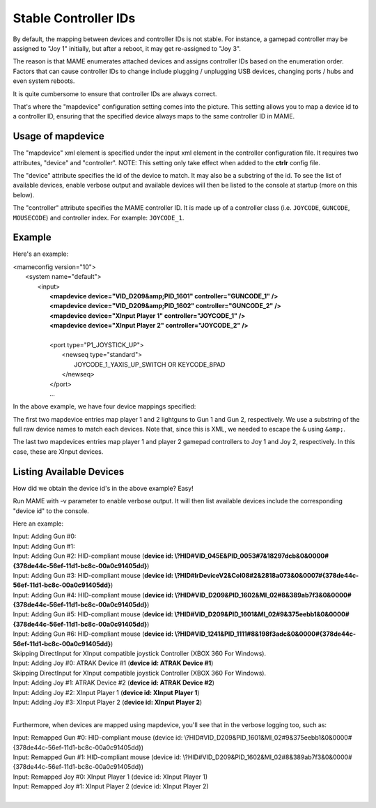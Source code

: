 Stable Controller IDs
===============================

By default, the mapping between devices and controller IDs is not stable. For instance, a gamepad controller may be assigned to "Joy 1" initially, but after a reboot, it may get re-assigned to "Joy 3".

The reason is that MAME enumerates attached devices and assigns controller IDs based on the enumeration order. Factors that can cause controller IDs to change include plugging / unplugging USB devices, changing ports / hubs and even system reboots.

It is quite cumbersome to ensure that controller IDs are always correct.

That's where the "mapdevice" configuration setting comes into the picture. This setting allows you to map a device id to a controller ID, ensuring that the specified device always maps to the same controller ID in MAME.

Usage of mapdevice
------------------
The "mapdevice" xml element is specified under the input xml element in the controller configuration file. It requires two attributes, "device" and "controller".
NOTE: This setting only take effect when added to the **ctrlr** config file.

The "device" attribute specifies the id of the device to match. It may also be a substring of the id. To see the list of available devices, enable verbose output and available devices will then be listed to the console at startup (more on this below).

The "controller" attribute specifies the MAME controller ID. It is made up of a controller class (i.e. ``JOYCODE``, ``GUNCODE``, ``MOUSECODE``) and controller index. For example: ``JOYCODE_1``.

Example
-------
Here's an example:

|       <mameconfig version="10">
|           <system name="default">
|               <input>
|                   **<mapdevice device="VID_D209&amp;PID_1601" controller="GUNCODE_1" />**
|                   **<mapdevice device="VID_D209&amp;PID_1602" controller="GUNCODE_2" />**
|                   **<mapdevice device="XInput Player 1" controller="JOYCODE_1" />**
|                   **<mapdevice device="XInput Player 2" controller="JOYCODE_2" />**
|
|                   <port type="P1_JOYSTICK_UP">
|                       <newseq type="standard">
|                           JOYCODE_1_YAXIS_UP_SWITCH OR KEYCODE_8PAD
|                       </newseq>
|                   </port>
|                   ...


In the above example, we have four device mappings specified:

The first two mapdevice entries map player 1 and 2 lightguns to Gun 1 and Gun 2, respectively. We use a substring of the full raw device names to match each devices. Note that, since this is XML, we needed to escape the ``&`` using ``&amp;``.

The last two mapdevices entries map player 1 and player 2 gamepad controllers to Joy 1 and Joy 2, respectively. In this case, these are XInput devices.

Listing Available Devices
-------------------------
How did we obtain the device id's in the above example? Easy!

Run MAME with -v parameter to enable verbose output. It will then list available devices include the corresponding "device id" to the console.

Here an example:

|     Input: Adding Gun #0:
|     Input: Adding Gun #1:
|     Input: Adding Gun #2: HID-compliant mouse (**device id: \\?\HID#VID_045E&PID_0053#7&18297dcb&0&0000#{378de44c-56ef-11d1-bc8c-00a0c91405dd}**)
|     Input: Adding Gun #3: HID-compliant mouse (**device id: \\?\HID#IrDeviceV2&Col08#2&2818a073&0&0007#{378de44c-56ef-11d1-bc8c-00a0c91405dd}**)
|     Input: Adding Gun #4: HID-compliant mouse (**device id: \\?\HID#VID_D209&PID_1602&MI_02#8&389ab7f3&0&0000#{378de44c-56ef-11d1-bc8c-00a0c91405dd}**)
|     Input: Adding Gun #5: HID-compliant mouse (**device id: \\?\HID#VID_D209&PID_1601&MI_02#9&375eebb1&0&0000#{378de44c-56ef-11d1-bc8c-00a0c91405dd}**)
|     Input: Adding Gun #6: HID-compliant mouse (**device id: \\?\HID#VID_1241&PID_1111#8&198f3adc&0&0000#{378de44c-56ef-11d1-bc8c-00a0c91405dd}**)
|     Skipping DirectInput for XInput compatible joystick Controller (XBOX 360 For Windows).
|     Input: Adding Joy #0: ATRAK Device #1 (**device id: ATRAK Device #1**)
|     Skipping DirectInput for XInput compatible joystick Controller (XBOX 360 For Windows).
|     Input: Adding Joy #1: ATRAK Device #2 (**device id: ATRAK Device #2**)
|     Input: Adding Joy #2: XInput Player 1 (**device id: XInput Player 1**)
|     Input: Adding Joy #3: XInput Player 2 (**device id: XInput Player 2**)
|

Furthermore, when devices are mapped using mapdevice, you'll see that in the verbose logging too, such as:

|     Input: Remapped Gun #0: HID-compliant mouse (device id: \\?\HID#VID_D209&PID_1601&MI_02#9&375eebb1&0&0000#{378de44c-56ef-11d1-bc8c-00a0c91405dd})
|     Input: Remapped Gun #1: HID-compliant mouse (device id: \\?\HID#VID_D209&PID_1602&MI_02#8&389ab7f3&0&0000#{378de44c-56ef-11d1-bc8c-00a0c91405dd})
|     Input: Remapped Joy #0: XInput Player 1 (device id: XInput Player 1)
|     Input: Remapped Joy #1: XInput Player 2 (device id: XInput Player 2)
|
